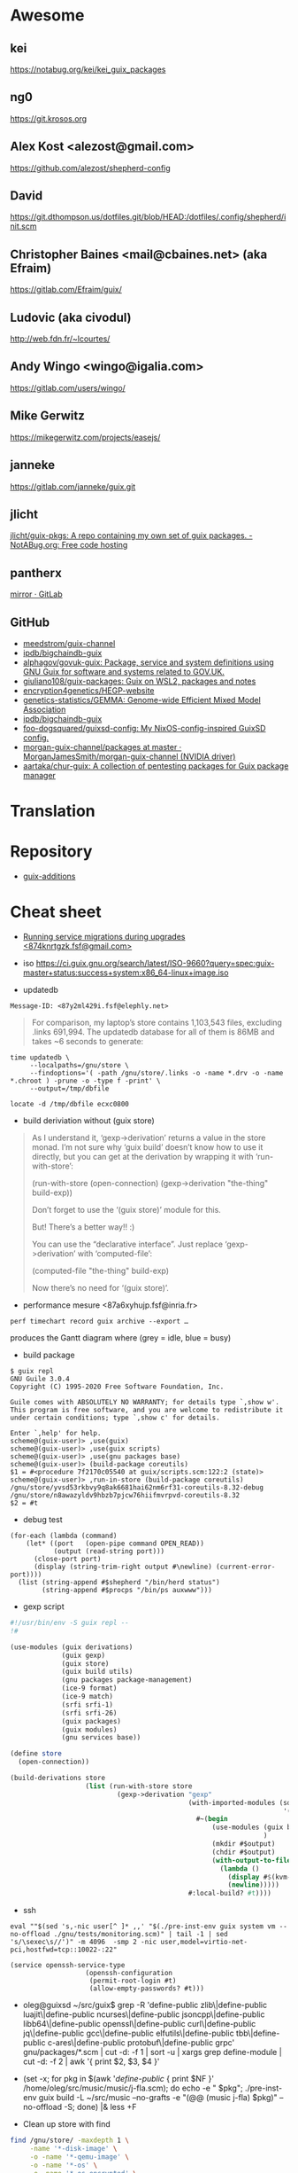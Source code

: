 * Awesome

** kei
https://notabug.org/kei/kei_guix_packages

** ng0
https://git.krosos.org

** Alex Kost <alezost@gmail.com>
https://github.com/alezost/shepherd-config

** David
https://git.dthompson.us/dotfiles.git/blob/HEAD:/dotfiles/.config/shepherd/init.scm

** Christopher Baines <mail@cbaines.net> (aka Efraim)
https://gitlab.com/Efraim/guix/

** Ludovic (aka civodul)
http://web.fdn.fr/~lcourtes/

** Andy Wingo <wingo@igalia.com>
https://gitlab.com/users/wingo/

** Mike Gerwitz
https://mikegerwitz.com/projects/easejs/

** janneke
https://gitlab.com/janneke/guix.git

** jlicht
[[https://notabug.org/jlicht/guix-pkgs][jlicht/guix-pkgs: A repo containing my own set of guix packages. - NotABug.org: Free code hosting]]

** pantherx
[[https://git.pantherx.org/mirror][mirror · GitLab]]

** GitHub
- [[https://github.com/meedstrom/guix-channel][meedstrom/guix-channel]]
- [[https://github.com/ipdb/bigchaindb-guix][ipdb/bigchaindb-guix]]
- [[https://github.com/alphagov/govuk-guix][alphagov/govuk-guix: Package, service and system definitions using GNU Guix for software and systems related to GOV.UK.]]
- [[https://github.com/giuliano108/guix-packages][giuliano108/guix-packages: Guix on WSL2, packages and notes]]
- [[https://github.com/encryption4genetics/HEGP-website][encryption4genetics/HEGP-website]]
- [[https://github.com/genetics-statistics/GEMMA][genetics-statistics/GEMMA: Genome-wide Efficient Mixed Model Association]]
- [[https://github.com/ipdb/bigchaindb-guix][ipdb/bigchaindb-guix]]
- [[https://github.com/foo-dogsquared/guixsd-config][foo-dogsquared/guixsd-config: My NixOS-config-inspired GuixSD config.]]
- [[https://github.com/MorganJamesSmith/morgan-guix-channel/tree/master/packages][morgan-guix-channel/packages at master · MorganJamesSmith/morgan-guix-channel (NVIDIA driver)]]
- [[https://github.com/aartaka/chur-guix][aartaka/chur-guix: A collection of pentesting packages for Guix package manager]]

* Translation

[0]: <https://translationproject.org/domain/guix.html>
[1]: <https://translationproject.org/domain/guix-manual.html>
[2]: <https://translationproject.org/domain/guix-packages.html>

* Repository

- [[https://github.com/UMCUGenetics/guix-additions][guix-additions]]

* Cheat sheet

  - [[https://lists.nongnu.org/archive/html/guix-devel/2020-02/msg00002.html][Running service migrations during upgrades <874knrtgzk.fsf@gmail.com>]]

  - iso https://ci.guix.gnu.org/search/latest/ISO-9660?query=spec:guix-master+status:success+system:x86_64-linux+image.iso

  - updatedb

: Message-ID: <87y2ml429i.fsf@elephly.net>
#+begin_quote
For comparison, my laptop’s store contains 1,103,543 files, excluding
.links 691,994.  The updatedb database for all of them is 86MB and takes
~6 seconds to generate:
#+end_quote    

#+begin_example
    time updatedb \
         --localpaths=/gnu/store \
         --findoptions='( -path /gnu/store/.links -o -name *.drv -o -name *.chroot ) -prune -o -type f -print' \
         --output=/tmp/dbfile

    locate -d /tmp/dbfile ecxc0800
#+end_example

  - build deriviation without (guix store)
#+begin_quote
As I understand it, ‘gexp->derivation’ returns a value in the store
monad.  I’m not sure why ‘guix build’ doesn’t know how to use it
directly, but you can get at the derivation by wrapping it with
‘run-with-store’:

    (run-with-store (open-connection)
      (gexp->derivation "the-thing" build-exp))

Don’t forget to use the ‘(guix store)’ module for this.

But!  There’s a better way!!  :)

You can use the “declarative interface”.  Just replace
‘gexp->derivation’ with ‘computed-file’:

    (computed-file "the-thing" build-exp)

Now there’s no need for ‘(guix store)’.
#+end_quote

  - performance mesure <87a6xyhujp.fsf@inria.fr>
: perf timechart record guix archive --export …
produces the Gantt diagram where (grey = idle, blue = busy)

  - build package
#+BEGIN_EXAMPLE
  $ guix repl
  GNU Guile 3.0.4
  Copyright (C) 1995-2020 Free Software Foundation, Inc.

  Guile comes with ABSOLUTELY NO WARRANTY; for details type `,show w'.
  This program is free software, and you are welcome to redistribute it
  under certain conditions; type `,show c' for details.

  Enter `,help' for help.
  scheme@(guix-user)> ,use(guix)
  scheme@(guix-user)> ,use(guix scripts)
  scheme@(guix-user)> ,use(gnu packages base)
  scheme@(guix-user)> (build-package coreutils)
  $1 = #<procedure 7f2170c05540 at guix/scripts.scm:122:2 (state)>
  scheme@(guix-user)> ,run-in-store (build-package coreutils)
  /gnu/store/yvsd53rkbvy9q8ak6681hai62nm6rf31-coreutils-8.32-debug
  /gnu/store/n8awazyldv9hbzb7pjcw76hiifmvrpvd-coreutils-8.32
  $2 = #t
#+END_EXAMPLE

  - debug test
#+begin_example
  (for-each (lambda (command)
      (let* ((port   (open-pipe command OPEN_READ))
             (output (read-string port)))
        (close-port port)
        (display (string-trim-right output #\newline) (current-error-port))))
    (list (string-append #$shepherd "/bin/herd status")
          (string-append #$procps "/bin/ps auxwww")))
#+end_example

  - gexp script
#+BEGIN_SRC scheme
  #!/usr/bin/env -S guix repl --
  !#

  (use-modules (guix derivations)
               (guix gexp)
               (guix store)
               (guix build utils)
               (gnu packages package-management)
               (ice-9 format)
               (ice-9 match)
               (srfi srfi-1)
               (srfi srfi-26)
               (guix packages)
               (guix modules)
               (gnu services base))

  (define store
    (open-connection))

  (build-derivations store
                     (list (run-with-store store
                             (gexp->derivation "gexp"
                                               (with-imported-modules (source-module-closure
                                                                       '((guix build store-copy)))
                                                 #~(begin
                                                     (use-modules (guix build store-copy)
                                                                  )
                                                     (mkdir #$output)
                                                     (chdir #$output)
                                                     (with-output-to-file "gexp-output"
                                                       (lambda ()
                                                         (display #$(kvm-udev-rule))
                                                         (newline)))))
                                               #:local-build? #t))))
#+END_SRC

  - ssh
  : eval ""$(sed 's,-nic user[^ ]* ,,' "$(./pre-inst-env guix system vm --no-offload ./gnu/tests/monitoring.scm)" | tail -1 | sed 's/\sexec\s//')" -m 4096  -smp 2 -nic user,model=virtio-net-pci,hostfwd=tcp::10022-:22"
#+begin_example
  (service openssh-service-type
                     (openssh-configuration
                      (permit-root-login #t)
                      (allow-empty-passwords? #t)))
#+end_example

  - oleg@guixsd ~/src/guix$ grep -R 'define-public zlib\|define-public luajit\|define-public ncurses\|define-public jsoncpp\|define-public libb64\|define-public openssl\|define-public curl\|define-public jq\|define-public gcc\|define-public elfutils\|define-public tbb\|define-public c-ares\|define-public protobuf\|define-public grpc' gnu/packages/*.scm | cut -d: -f 1 | sort -u | xargs grep define-module  | cut -d: -f 2 | awk '{ print $2, $3, $4 }'


  - (set -x; for pkg in $(awk '/define-public/ { print $NF }' /home/oleg/src/music/music/j-fla.scm); do echo -e "\n\n@ $pkg"; ./pre-inst-env guix build -L ~/src/music --no-grafts -e "(@@ (music j-fla) $pkg)" --no-offload -S; done) |& less +F

  - Clean up store with find
#+BEGIN_SRC bash
  find /gnu/store/ -maxdepth 1 \
       -name '*-disk-image' \
       -o -name '*-qemu-image' \
       -o -name '*-os' \
       -o -name '*-os-encrypted' \
       -o -name '*-installation' \
       -o -name "*.squashfs" \
       -o -name "*-test" \
       -o -name "*docker-pack.tar.gz" \
       -o -name "*docker-image.tar.gz" | xargs -P1 -n60 guix gc -D

#+END_SRC

  - Grub custom image
#+BEGIN_SRC scheme

  (operating-system
  …
  (bootloader (bootloader-configuration
               (bootloader grub-efi-bootloader)
               (target "/boot/efi")
               (theme (grub-theme
                       ;; This probably makes little sense in
  practice,
                       ;; unless your image suits the default
  colours:
                       (inherit %default-theme)
                       (images (list (grub-image
                                      (aspect-ratio 4/3)
                                      (file (local-file
  "/home/…")))))))
               (timeout (seconds 1)))
  …)
#+END_SRC

  - alsa
#+begin_example
  > ALSA lib conf.c:3683:(snd_config_hooks_call) Cannot open shared
  > library libasound_module_conf_pulse.so
  > (/gnu/store/nyylgcnzmbw8wrn4sna2crl0g7zxxh33-alsa-lib-1.2.2/lib/alsa-lib/libasound_module_conf_pulse.so:
  > libasound_module_conf_pulse.so: cannot open shared object file: No
  > such file or directory)
  > ------
  >
  > But, this file exists in the "pulseaudio" output of alsa-plugins, not
  > alsa-lib:
  >
  > /gnu/store/pwsz9hf66na0s9x3ay9qk02vk8l4v8vi-alsa-plugins-1.2.2-pulseaudio/lib/alsa-lib/libasound_module_conf_pulse.so

  Could it be that the problem is in Audacity and not in alsa-lib?

  I can do this with mpg123:

  $ cat ~/.asoundrc
  pcm.!default {
      type pulse
  }
  $ mpg123 -o alsa …

  and the sound goes through PulseAudio.
#+end_example

  - Slim auto login
#+BEGIN_SRC scheme
  (services
   (cons* (service gnome-desktop-service-type)
          (service openssh-service-type)
          (set-xorg-configuration
           (xorg-configuration
            (keyboard-layout keyboard-layout))
           slim-service-type)
          (service slim-service-type (slim-configuration
                                      (auto-login? #t)
                                      (default-user "username")))
          (remove (lambda (service)
                    (eq? (service-kind service) gdm-service-type))
                  %desktop-services)))
#+END_SRC

  - guix system vm config.scm --nic=user,model=virtio-net-pci,hostfwd=tcp::10022-:22,hostfwd=tcp::8888-:80

  - flag for configure --enable-reproducible-build

  - The release process is documented at:

  https://git.savannah.gnu.org/cgit/guix/maintenance.git/tree/doc/release.org

As for nightly builds: CI currently builds things like:

  https://ci.guix.gnu.org/search?query=guix-binary  ;binary tarball
  https://ci.guix.gnu.org/search?query=disk-image   ;ISO9660 image

  - Guix prepare for a release

Now we can do:
  #+begin_example
ludo@ribbon ~/src/guix$ ./pre-inst-env guix weather -m etc/release-manifest.scm
#+end_example

There are build failures to look at (e.g., vim on armhf-linux).  You can
run ‘guix weather’ with ‘--display-missing’ to view the list of failing
items, and then you can try building them with, say:
#+begin_example
guix build $(guix gc --derivers /gnu/store/…-thing-that-fails)
#+end_example

  - System tests
Commit 5ec4156bbcaec8337f78411204d59e59e706103b adds a manifest for
system tests.  Now “make check-system” simply does:
: ./pre-inst-env guix build -m etc/system-tests.scm

  - docker pack
    #+BEGIN_SRC bash
      guix pack --manifest=your-manifest.scm \
                         -f docker \
                         -S /etc/profile=etc/profile \
                         -S /bin=bin
    #+END_SRC

  - [[http://bayfront.guix.gnu.org/output/b9xkl8vbxbyblzkwp7xzwwmharswkbgy-guile-2.2.6-1][bayfront.guix.gnu.org/output/b9xkl8vbxbyblzkwp7xzwwmharswkbgy-guile-2.2.6-1]]

  - http://ci.guix.info/
    - icecat spec:guix-master system:x86_64-linux

  - http://data.guix.gnu.org/

  - https://hpc.guix.info/browse

  - eval `guix package --search-paths=prefix`

  - https://patchwork.cbaines.net/

  - http://prototype-guix-weekly-news.cbaines.net/en_US/2019/44.html

  - But that's not too big an issue for Emacs when using Emacs-Guix,
    as one can do `guix-set-emacs-environment' and choose a profile to
    re-read and set (in Emacs itself) its environment variables.
    Re-running 'guix-emacs-autoload-packages' would then refresh the
    autoloads corectly, given that EMACSLOADPATH would have been
    refreshed with an updated profile.

  - Guix
    #+BEGIN_SRC scheme
      (lookup-inferior-packages (inferior-for-channels (cons (channel
                                                              (name 'guix-majordomo)
                                                              (url "file:///home/oleg/src/guix-majordomo"))
                                                             %default-channels))
                                "majordomo-ca")
    #+END_SRC

  - https://share.riseup.net

  - guix environment --ad-hoc imagemagick -- convert your-photo.jpg -quality 20% new-compressed-photo.jpg

  - env -i /bin/bash --login --noprofile --norc
    . ~/opt/my-tools-profile/etc/profile

  - guix graph -e '(load "/path/to/file.scm")'
    - https://lists.gnu.org/archive/html/guix-devel/2018-07/msg00212.html

  - Guix version
    #+BEGIN_EXAMPLE
      > +(define-public emacs-extempore-mode
      > +  (let ((version "20190917")            ; no proper tag, use date
      > of commit

      We can't do this, since upstream could decide to release 0.1 tomorrow
      and Guix would never consider it an upgrade: the number 20190917 is
      larger than almost anything.

      Hence we must use ‘0.0.0’ in such situations.
    #+END_EXAMPLE

  - Manifest
    #+BEGIN_SRC scheme
      (use-modules (guix channels)
                   (guix inferior)
                   (srfi srfi-1))

      (define channels
        (list (channel
               (name 'guix)
               (url "https://git.savannah.gnu.org/git/guix.git")
               (commit "dec845606d2d184da31065fa26cd951b84b3ce2d"))))

      (define inferior
        (inferior-for-channels channels))

      (packages->manifest (first (lookup-inferior-packages inferior "hello")))
    #+END_SRC

  - Create a NAR file without involving the Guix store
    : guix environment --ad-hoc nix -- nix-store --dump $PWD | sha256sum

  - guix daemon backtrace width
    #+BEGIN_EXAMPLE
      The daemon is run as 'root' on a Guix system, so you need to set this
      environment variable for the 'root' user session.  As an example, I set
      this in my /root/.bash_profile file:

      export COLUMNS=160              # wider Guile backtraces
    #+END_EXAMPLE

  - https://framagit.org/tyreunom/guix-home-manager

  - sudo strace -p 44043 -e openat,fcntl

  - Fix chromium audio capture
    #+BEGIN_SRC sh
      sed -i 's/"audio_capture_enabled":false/"audio_capture_enabled":true/' \
              ~/.config/chromium/Default/Preferences 
    #+END_SRC

  - extend environment variables
    
    To add environment variables to /etc/environment, you would
    “extend” ‘session-environment-service-type’, like so:
    #+BEGIN_SRC scheme
      (simple-service 'cogl-variable session-environment-service-type
                      '(("COGL_ATLAS_DEFAULT_BLIT_MODE" . "framebuffer")))

    #+END_SRC

  - build manual only for specific language
    #+BEGIN_EXAMPLE
      make doc/guix.pt_BR.info
      # or
      make doc/guix.pt_BR.html
    #+END_EXAMPLE

  - Verify store contents
    : guix gc --verify=contents 2>&1 |tee ~/verify.log

  - <bavier`> EuAndreh[m]: you can use makeinfo to produce a docbook
    output, then feed that to dbtoepub, apparently
https://kanru.info/blog/archives/2010/11/18/convert-texinfo-to-mobi/

  - please grab substitutes from https://qualif.ci.guix.gnu.org
    it provides lzipped substitutes in addition to gzipped substitutes

  - https://archive.org/details/guix-videos/

  - skeleton create directory [2019-05-27 Mon 22:22] [[gnus:INBOX#87pno5m22l.fsf@gnu.org][Email from Ludovic Courtès: Re: skeleton files in sub-directories]] by [[mailto:ludo@gnu.org][Ludovic Courtès]]
   #+BEGIN_SRC scheme
     (define dot-config
       (compute-file "dot-config-skeleton"
                     #~(begin
                         (mkdir #$output)
                         (mkdir (string-append #$output "/guix"))
                         …)))

     and then add it in the list of skeletons like so:

     `(…
       (".config" ,dot-config))
   #+END_SRC

  - This will generate and manage "grub.cfg" without installing grub bootloader on your disk.
    Origin: <6aa8150643946007e24e2026467e2ef2@disroot.org>
    #+BEGIN_SRC scheme
      (bootloader
       (bootloader-configuration
        (bootloader
         (bootloader
          (inherit grub-bootloader)
          (installer #~(const #t))))))
    #+END_SRC

  - narinfo
    #+BEGIN_EXAMPLE
      $ wget -q -O - https://ci.guix.info/nrkm1683p1cqnkcmhlmhiig9q9qd7xqh.narinfo | head -3
      StorePath: /gnu/store/nrkm1683p1cqnkcmhlmhiig9q9qd7xqh-sed-4.5
      URL: nar/gzip/nrkm1683p1cqnkcmhlmhiig9q9qd7xqh-sed-4.5
      Compression: gzip
    #+END_EXAMPLE

  - '((0 . succeeded) (1 . failed-build) (2 . failed-dependency) (3 . failed-other) (6 . failed-output) (4 . cancelled))

  - refcard
    : <civodul> you can do: cd doc/refcard; evince $(guix build -f build.scm)/*.pdf

  - The lesson is: when inheriting from a package, do it in the module
    where it’s defined.

  - guix deterministic
    [21:11] <dongcarl> civodul: If I understand you correctly... `guix
    build bitcoin-core --check --no-grafts --keep-failed` would let me
    know the determinism of bitcoin-core relative to a specific state
    of dependencies, as in, it ignores the non-determinism of
    bitcoin-core's dependencies by pinning them to a specific
    hash/build, and builds bitcoin-core on top of those fixed
    dependencies several times to check that bitcoin-core itself is
    detemrinisti


  - Fetch patches
    #+BEGIN_SRC diff
      diff --git a/gnu/packages/inkscape.scm b/gnu/packages/inkscape.scm
      index 1673cc602e..7b17ebae40 100644
      --- a/gnu/packages/inkscape.scm
      +++ b/gnu/packages/inkscape.scm
      @@ -46,7 +46,7 @@
       (define-public inkscape
         (package
           (name "inkscape")
      -    (version "0.92.3")
      +    (version "0.92.4")
           (source (origin
                     (method url-fetch)
                     (uri (string-append "https://media.inkscape.org/dl/"
      @@ -54,24 +54,7 @@
                                         "inkscape-" version ".tar.bz2"))
                     (sha256
                      (base32
      -                "1chng2yw8dsjxc9gf92aqv7plj11cav8ax321wmakmv5bb09cch6"))
      -              (patches
      -               (list (origin
      -                       (method url-fetch)
      -                       (uri (string-append "https://gitlab.com/inkscape/inkscape/commit/"
      -                                           "a600c6438fef2f4c06f9a4a7d933d99fb054a973.diff"))
      -                       (file-name "inkscape-poppler-compat.patch")
      -                       (sha256
      -                        (base32
      -                         "19dam5vsy571xszgjddl5g0958dmcsv0wvgxidp4bhj2lban222i")))
      -                     (origin
      -                       (method url-fetch)
      -                       (uri (string-append "https://gitlab.com/inkscape/inkscape/commit/"
      -                                           "fa1c469aa8c005e07bb8676d72af9f7c16fae3e0.diff"))
      -                       (file-name "inkscape-poppler-compat2.patch")
      -                       (sha256
      -                        (base32
      -                         "14k9yrfjz4nx3bz9dk91q74mc0i7rvl2qzkwhcy1br71yqjvngn5")))))))
      +                "0pjinhjibfsz1aywdpgpj3k23xrsszpj4a1ya5562dkv2yl2vv2p"))))
           (build-system cmake-build-system)
           (inputs
            `(("aspell" ,aspell)
    #+END_SRC

  - Systemd =guix-daemon= service
    : systemctl edit --full guix-daemon.service

  - Herd udev
    #+BEGIN_SRC sh
      sudo cat /proc/$(sudo herd status udev|grep Running|sed -es'/.*is \([0-9]\+\)\./\1/g')/environ
    #+END_SRC

  - Select
    #+BEGIN_SRC sh
      ./pre-inst-env guix describe --profile=$HOME/.config/guix/current --format=json | jq --raw-output 'map(select(.name == "guix"))'[0].commit
      ./pre-inst-env guix describe --profile=$HOME/.config/guix/current --format=recutils | recsel -e 'name = "guix"' -P commit
    #+END_SRC

  - Reset password from LiveUSB
    1. Boot live disk from usb
    2. open terminal and run:
            > passwd $(whoami)
    2.1 enter the root passwd you want. Then run:
            > sudo grep $(whoami) /etc/shadow
    2.2 You'll get the password as the second field (separated by : the first
            field is the username) e.g.:
            test:$6$jugtjlt6Og/erxFa$FVQR3CNnv9g1aF6nIkGFtdFSeA.uerF4UfM/0/hSMQcz0vDhiV6R4xoX4vQaAHET34expirYLu6OvTbA8/5iM.:17866::::::
    2.2 The password, or the password hash is (the password entered here is
            actually "test password"):
            $6$jugtjlt6Og/erxFa$FVQR3CNnv9g1aF6nIkGFtdFSeA.uerF4UfM/0/hSMQcz0vDhiV6R4xoX4vQaAHET34expirYLu6OvTbA8/5iM.
    3 Mount your guixsd root partition.
    3.1 Open the guixsd-root/etc/shadow in a text editor and change field 2 of
            the line starting with root so it has the password hash you created
            in step 2. In my case I would make it look like:
            root:$6$jugtjlt6Og/erxFa$FVQR3CNnv9g1aF6nIkGFtdFSeA.uerF4UfM/0/hSMQcz0vDhiV6R4xoX4vQaAHET34expirYLu6OvTbA8/5iM.:14403::::::
    3.2 Save the guixsd-root/etc/shadow file and reboot. You have now set a new
            password for your root account.

    For documentation see
    man passwd
    man 5 shadow

  - Reset file timestamps to epoch
    : sudo touch -t 197001010000.01 FILE

  - https://exploring-data.com/info/npm-packages-dependencies/

  - Manifest to manifest
  #+BEGIN_SRC scheme
    (use-modules (guix profiles)
                 (ice-9 match)
                 (ice-9 pretty-print))    

    (match (command-line)
      ((_ where)
       (pretty-print
        `(specifications->manifest
          ',(map manifest-entry-name (manifest-entries (profile-manifest where))))))
      (_ (error "Please provide the path to a Guix profile.")))
  #+END_SRC

  - Import via SSH
    : guix archive --export --recursive /gnu/store/…-PACKAGE-VERSION | ssh REMOTE_MACHINE guix archive --import

  - Guix archive package source
    Message-ID: <87h8isieke.fsf@gnu.org>
    : guix archive --export -r hello $(guix build -S hello) > hello.nar
    : guix build --sources=transitive hello

  - Environment
    Message-ID: <875zzczvn4.fsf@gmail.com>

    #+BEGIN_EXAMPLE
      I have experimented with various schemes for managing projects in
      guix. I have tried 'guix environment', 'guix package', and 'guix system
      vm'. FWIW, I have ended up "running" projects with an script that
      includes ...

      GCP_ROOT=$gcp_root guix package \
              --profile=$gcp_root/.guix-profile \
              -m $gcp_root/.manifest.scm

      eval $(guix package -p /var/guix/profiles/system/profile \
              -p $gcp_root/.guix-profile --search-paths=exact)

      ... where $gcp_root is the project directory.  This effectively replaces
      the "default user profile" with a "custom project profile"
      ($gcp_root/.guix-profile). I put the emacs project config in
      $gcp_root/.emacs and run emacs with a script that includes ...

      $GCP_ROOT/.guix-profile/bin/emacs \
          --no-site-file \
          --eval='(let ((guix-env (concat (getenv "GCP_ROOT") "/.guix-profile"))) (when (and guix-env (require (quote guix-emacs) nil t)) (guix-emacs-autoload-packages guix-env)))' \
          --no-init-file \
          --eval='(setq user-emacs-directory (concat (getenv "GCP_ROOT") "/.emacs.d/"))' \
          --eval='(load (concat (getenv "GCP_ROOT") "/.emacs"))' \
          --debug-init \
          "$@"

      The net effect: a custom emacs config running in a custom profile for
      each project. I use Makefiles to maintain $gcp_root/.manifest.scm,
      $gcp_root/.emacs, etc. and GNU screen to run/juggle these projects.
    #+END_EXAMPLE

  - [[http://bayfront.guixsd.org/.well-known/logs/][Guix IRC channel logs]]

  - [[https://issues.guix.info/issue/22629#240][pull the latest commit that was fully built on berlin.guixsd.org]]

    See https://berlin.guixsd.org/jobset/guix-modular-master
    
    #+BEGIN_SRC scheme
      (use-modules (guix http-client)
                   (json)
                   (srfi srfi-1)
                   (ice-9 match))

      (define (latest-evaluations jobset)
        "Return the latest evaluations of JOBSET."
        (filter (lambda (json)
                  (string=? (hash-ref json "specification") jobset))
                (json->scm
                 (http-fetch
                  "https://berlin.guixsd.org/api/evaluations?nr=30"))))

      (define (evaluation-complete? number)
        "Return true if evaluation NUMBER completed and all its builds were
      successful."
        (let ((builds (json->scm
                       (http-fetch
                        (string-append
                         "https://berlin.guixsd.org/api/latestbuilds?nr=30&evaluation="
                         (number->string number))))))
          (every (lambda (build)
                   ;; Zero means build success.
                   (= (hash-ref build "buildstatus") 0))
                 builds)))

      (define (latest-commit-successfully-built)
        "Return the latest commit for which substitutes are (potentially)
      available."
        (let* ((evaluations (latest-evaluations "guix-modular-master"))
               (candidates  (filter-map (lambda (json)
                                          (match (hash-ref json "checkouts")
                                            ((checkout)
                                             (cons (hash-ref json "id")
                                                   (hash-ref checkout "commit")))
                                            (_ #f)))
                                        evaluations)))
          (any (match-lambda
                  ((evaluation . commit)
                   (and (evaluation-complete? evaluation)
                        commit)))
                candidates)))

      ;; Pull the latest commit fully built on berlin.guixsd.org.
      ;; WARNING: This could downgrade your system!
      (list (channel
             (name 'guix)
             (url "https://git.savannah.gnu.org/git/guix.git")
             (commit (pk 'commit (latest-commit-successfully-built)))))
    #+END_SRC

  - input.tld channel
    #+BEGIN_SRC scheme
      (use-modules (ice-9 popen)
                   (ice-9 rdelim)
                   (ice-9 match)
                   (guix channels))

      (map (match-lambda
             ((name . url)
              (let* ((port (open-pipe* OPEN_READ "ssh" "input.tld" "--" "git"
                                       "-C" (string-append "/srv/git/"
                                                           (symbol->string name))
                                       "rev-parse" "HEAD"))
                     (output (read-string port)))
                (close-port port)
                (channel (name name)
                         (url url)
                         (commit (string-trim-right output #\newline))))))
           '((guix . "https://git.savannah.gnu.org/git/guix.git")
             (guix-chromium . "https://gitlab.com/mbakke/guix-chromium.git")
             (guix-wigust . "https://cgit.duckdns.org/git/guix-wigust")))

    #+END_SRC

    #+NAME: 2019-02-12
    #+BEGIN_SRC sh
      (use-modules (guix http-client)
                   (json)
                   (srfi srfi-1)
                   (ice-9 match))

      (define (latest-evaluations jobset)
        "Return the latest evaluations of JOBSET."
        (filter (lambda (json)
                  (string=? (hash-ref json "specification") jobset))
                (json->scm
                 (http-fetch
                  "https://berlin.guixsd.org/api/evaluations?nr=30"))))

      (define (evaluation-complete? number)
        "Return true if evaluation NUMBER completed and all its builds were
      successful."
        (let ((builds (json->scm
                       (http-fetch
                        (string-append
                         "https://berlin.guixsd.org/api/latestbuilds?nr=30&evaluation="
                         (number->string number))))))
          (every (lambda (build)
                   ;; Zero means build success.
                   (= (hash-ref build "buildstatus") 0))
                 builds)))

      (define (latest-commit-successfully-built)
        "Return the latest commit for which substitutes are (potentially)
      available."
        (let* ((evaluations (latest-evaluations "guix-modular-master"))
               (candidates  (filter-map (lambda (json)
                                          (match (hash-ref json "checkouts")
                                            ((checkout)
                                             (cons (hash-ref json "id")
                                                   (hash-ref checkout "commit")))
                                            (_ #f)))
                                        evaluations)))
          (any (match-lambda
                  ((evaluation . commit)
                   (and (evaluation-complete? evaluation)
                        commit)))
                candidates)))

      ;; Pull the latest commit fully built on berlin.guixsd.org.
      ;; WARNING: This could downgrade your system!
      (list (channel
             (name 'guix)
             (url "https://git.savannah.gnu.org/git/guix.git")
             (commit (pk 'commit (latest-commit-successfully-built)))))

    #+END_SRC

  - Guix Graph system
    #+BEGIN_SRC sh
      guix graph -e '(begin (%current-system "i686-linux") (@@ ...))'
    #+END_SRC

  - Guix reverse graph
    #+BEGIN_SRC sh
      guix graph --type=reverse-package webkitgtk | dot -Tsvg > ~/out.svg
    #+END_SRC

  - Guix reverse dependencies
    #+BEGIN_SRC sh
      guix refresh --list-dependent webkitgtk
    #+END_SRC

  - Search for a package in graph
    #+BEGIN_SRC sh
      for i in $(guix package -I | awk '{print $1}') ; do guix graph $i | grep -q qtwebkit && echo $i ; done
    #+END_SRC

  - Setuid Nix package on GuixSD
    #+BEGIN_SRC scheme
      (let ((nix-profile "/home/natsu/.nix-profile"))
        (map (lambda (file)
               (string-append (string-drop-right (readlink (string-append nix-profile "/bin/singularity"))
                                                 (string-length "/bin/singularity"))
                              "/libexec/singularity/bin/"
                              file))
             '("action-suid" "mount-suid" "start-suid")))

    #+END_SRC

  - Rewrite package graph in manifest
    #+BEGIN_SRC scheme
      (use-modules (gnu packages cran)       ; provides r-factoextra and r-nbclust
                   (my packages variants)    ; provides “r-minimal-3.4.2”
                   (guix packages)           ; for "package", "package-arguments"...
                   (guix build-system))      ; for "build-system-name"

      ;; This is a recursive package transformer.  When given a package
      ;; "pkg" it checks if it is an R package by looking at its build
      ;; system; if that is the case, it will return a package variant that
      ;; is built with "r-minimal-3.4.2".  It does this recursively, so all
      ;; dependencies are also modified.
      (define use-old-r
        (package-mapping
         (lambda (pkg)
           (if (eq? (build-system-name (package-build-system pkg)) 'r)
               ;; It’s an R package!  Return a new package that inherits from
               ;; the original, but build it with R 3.4.2 by adding a build
               ;; system argument.
               (package
                 (inherit pkg)
                 (arguments
                  (append `(#:r ,r-minimal-3.4.2)
                          (package-arguments pkg))))
               ;; Not an R package.  Don’t change it.
               pkg))))

      ;; Apply the transformer to the list of R packages.
      (define r-packages-with-old-r
        (map use-old-r (list r-factoextra r-nbclust)))

      ;; Build a manifest from the list of modified packages and the old R
      ;; variant itself.
      (packages->manifest
       (cons r-minimal-3.4.2 r-packages-with-old-r))
    #+END_SRC

  - [[http://issues.guix.info/][Guix issue tracker]]

  - Guix Wine
    #+BEGIN_SRC sh
      ./pre-inst-env\
          guix environment -C --expose=/gnu/store/ --ad-hoc wine\
          -- wine $(./pre-inst-env guix build hello --target=i686-w64-mingw32)\
          /bin/hello.exe
    #+END_SRC

  - Disable quit in Guile REPL
    : (catch 'quit (lambda () …) (const #f))

  - io
    #+BEGIN_SRC scheme
      (call-with-output-file nethack-script
        (lambda (port)
          (format port "#!~a/bin/sh
      first line
      second line
      …\n"
                  (assoc-ref inputs "bash"))))

    #+END_SRC

  - Hydra JSON interface
    : curl -i -H 'Accept: application/json' https://hydra.gnu.org/

  - Shepherd strace
    #+BEGIN_SRC scheme
      #$(file-append strace "/bin/strace")
      "-f" "-o" "/tmp/ddclient.strace" "-s" "1024"
    #+END_SRC

  - Remove mingetty and use agetty
    #+BEGIN_SRC scheme
      (services (cons (agetty-service (agetty-configuration (tty "ttyS0")))
                      (remove (lambda (service)
                                (or (eq? (service-kind service)
                                         mingetty-service-type)
                                    (eq? (service-kind service)
                                         console-font-service-type)))
                              (operating-system-user-services os))))
    #+END_SRC

  - Use origin inside inputs
    #+BEGIN_SRC scheme
      ("pci.ids"
       ,(origin
          (method url-fetch)
          (uri "https://github.com/pciutils/pciids/raw/ad02084f0bc143e3c15e31a6152a3dfb1d7a3156/pci.ids")
          (sha256
           (base32
            "0kfhpj5rnh24hz2714qhfmxk281vwc2w50sm73ggw5d15af7zfsw"))))
    #+END_SRC

  - Debug LD
    : env GUIX_LD_WRAPPER_DEBUG=yes make

  - https://git.lassieur.org/cgit/

  - GDB
    : sudo gdb --args guix-daemon --build-users-group=guixbuild

  - Upgrade
    : env GUILE_LOAD_PATH=$HOME/dotfiles:$GUILE_LOAD_PATH GUIX_PACKAGE_PATH= ./pre-inst-env guix environment --no-grafts -m $HOME/dotfiles/fiore/manifests/guix-collection-manifest.scm
    : env GUILE_LOAD_PATH=$HOME/dotfiles:$HOME/src/guix-local:$HOME/src/guix-wigust:$GUILE_LOAD_PATH GUIX_PACKAGE_PATH= ./pre-inst-env guix environment --no-grafts -m ~/dotfiles/fiore/manifests/manifest.scm
    : env GUILE_LOAD_PATH=$HOME/src/guix-wigust:$HOME/src/guix-packages:$GUILE_LOAD_PATH ./pre-inst-env guix system build /home/natsu/dotfiles/fiore/clover.scm

  - Substitutable
    #+BEGIN_SRC sh
      for item in $(guix gc -R $(readlink -f ~/.config/guix/current) | grep guix); do
          echo $item;
          curl -I https://berlin.guixsd.org/nar/gzip/$(echo $item | cut -d '/' -f 4);
      done
    #+END_SRC

  - Patches
    #+BEGIN_SRC scheme
      (patches
       (list (origin
               (method url-fetch)
               (uri "https://cgit.freedesktop.org/xorg/driver/\
      xf86-video-voodoo/patch/?id=9172ae566a0e85313fc80ab62b4455393eefe593")
               (sha256
                (base32
                 "0rndmxf5b8j3hjnhrwrnzsq5024fli134fj1mprhkcrvax2zq8db"))
               (file-name "xf86-video-voodoo-pcitag.patch"))))
    #+END_SRC

  - Remove system generations
    : (delete-generations* "/var/guix/profiles/system" '(134 135))

  - Switch system generation
    : (switch-to-generation* "/var/guix/profiles/system" 133)

  - Grep
    : guix package -A ^perl- | wc -l 523
    : guix package -A ^perl- | xargs guix refresh -l

  - Manually failing package build
    : (add-after 'compress-documentation 'stop (lambda _ #f))

  - Graph a file
    : guix graph -e '(load "FILE")' | dot -Tps > OUTPUT_FILE.ps

  - Create a profile and export that recursively
    #+BEGIN_SRC shell
      guix archive\
           --export\
           --recursive $(readlink -f /project/.guix-profile)\
          | gzip --stdout - > my-profile.nar.gz
    #+END_SRC

  - Multi monitor
    : xrandr --output DP-2-2 --auto

  - Build all packages from sources.
    See [[https://lists.gnu.org/archive/html/help-guix/2018-01/msg00080.html]].
    #+BEGIN_SRC shell
      guix build --no-substitutes --no-grafts --keep-going\
           $(guix package -A | cut -f1,2 --output-delimiter=@)\
           --sources=transitive
    #+END_SRC

  - Github mutated archives.  See [[https://notabug.org/apteryx/fiasco]].

  - Force fsck after reboot
    : touch /forcefsck

  - Show dynamic libraries
    : GUIX_LD_WRAPPER_DEBUG=yes

  - See the most recent build logs for a given package
    : ls -ltr /var/log/guix/drvs/*/*-icecat* | tail

  - Get all packges from a file
    : guix package -A | grep 'compression\.scm' | cut -f1

  - Get substitutable kernels
    #+BEGIN_SRC shell
      guix build -n $(guix package -A 'linux-libre$'\
                          | awk '{print $1"@"$2}'\
                          | tr '\n' ' ')
    #+END_SRC

  - Get logs
    : wget -O log https://hydra.gnu.org/log/$(tail -n 1 <(env GUIX_PACKAGE_PATH= guix build --no-grafts hello) | cut -d '/' -f 4)

  - Add file via union
    #+BEGIN_SRC scheme
      (arguments
       '(#:modules
         ((guix build union))
         #:builder
         (begin
           (use-modules (ice-9 match)
                        (guix build union))
           (match %build-inputs
             (((names . directories) ...)
              (union-build (assoc-ref %outputs "out")
                           directories))))))
    #+END_SRC

  - Upgrade guix-daemon

    [13:54:40] <snape> castilma: I'm not 100% sure but my
    understanding is that with GuixSD, doing 'sudo -E guix system
    reconfigure config.scm' will use your current guix package for the
    daemon, thus it'll be updated and you won't need to do 'guix pull'
    as root.

  - Static networking service
    #+BEGIN_SRC scheme
      (define (iproute2-shepherd-service config)
        (list (shepherd-service
               (documentation "Run the iproute2 network service")
               (provision '(networking))
               (requirement '())
               (start #~(lambda _
                          (let ((ip (string-append #$iproute "/sbin/ip")))
                            (system* ip "a" "add" "89.234.186.109/32" "dev"
                                     "ens18")
                            (system* ip "l" "set" "ens18" "up")
                            (system* ip "-6" "a" "add"
                                     "2a00:5884:8208::1/48" "dev" "ens18")
                            (system* ip "r" "add" "89.234.186.1" "dev"
                                     "ens18")
                            (system* ip "r" "add" "default" "via"
                                     "89.234.186.1" "dev" "ens18")
                            (system* ip "-6" "r" "add" "default" "via"
                                     "fe80::204:92:100:1" "dev" "ens18"))))
               (stop #~(lambda _
                         (display "Cannot stop iproute2 service.\n"))))))
    #+END_SRC

  - Message-ID: <87blycvrz1.fsf@elephly.net>
    : guix package -p ~/.config/guix/current --delete-generations
    : guix gc --delete-generations

  - ABI Incompatible
    Message-ID: <878st8g7w0.fsf@gnu.org>
    Things to have to be compiled at one point though.  We could let
    Guile auto-compile code, but unfortunately that comes with its own
    warts: the equivalent of “make clean-go”, for instance when an ABI
    incompatibility pops up, is “rm -rf ~/.cache/guile/ccache”, and
    that too is something a developer has too learn, and one could
    argue that it’s less familiar than “make” or “make clean.”

  - Message-ID: <87v9wk275q.fsf@jlicht.xyz>
    https://notabug.org/jlicht/guile-semver

  - https://framagit.org/tyreunom/guix-home-manager
    https://lists.gnu.org/archive/html/guix-devel/2019-02/msg00128.html

  - hash
    Message-ID: <878ssmt4zw.fsf@gnu.org>
    #+BEGIN_EXAMPLE
      $ wget -qO - http://berlin.guix.gnu.org/32hy1jqkam201l7c4wg3bhxz4x5l5jy0.narinfo | grep Hash
      NarHash: sha256:0vbkb5mcwzbz4lm1c1319pail61785sd3lj6526vl5hdnp1rxyad
      $ wget -qO - http://berlin.guix.gnu.org/nar/lzip/32hy1jqkam201l7c4wg3bhxz4x5l5jy0-nss-certs-3.44.1 | lzip -d | guix hash -
      0vbkb5mcwzbz4lm1c1319pail61785sd3lj6526vl5hdnp1rxyad
      $ wget -qO - http://berlin.guix.gnu.org/nar/gzip/32hy1jqkam201l7c4wg3bhxz4x5l5jy0-nss-certs-3.44.1 | gunzip | guix hash -
      0vbkb5mcwzbz4lm1c1319pail61785sd3lj6526vl5hdnp1rxyad
      $ wget -qO - http://ci.guix.gnu.org/nar/lzip/32hy1jqkam201l7c4wg3bhxz4x5l5jy0-nss-certs-3.44.1 | lzip -d | guix hash -
      0vbkb5mcwzbz4lm1c1319pail61785sd3lj6526vl5hdnp1rxyad
      $ wget -qO - http://ci.guix.gnu.org/nar/gzip/32hy1jqkam201l7c4wg3bhxz4x5l5jy0-nss-certs-3.44.1 | gunzip | guix hash -
      0vbkb5mcwzbz4lm1c1319pail61785sd3lj6526vl5hdnp1rxyad
    #+END_EXAMPLE

** mumi

   Message-ID: <875zntc8ux.fsf@elephly.net>
   #+BEGIN_EXAMPLE
         (use-modules (mumimu))
         (mu:initialize (%config 'mail-dir))
         (for-each
          (lambda (msg)
            (pk (mu:subject msg)))
          (mu:message-list "bugid:31023"))
   #+END_EXAMPLE
    
* Guix packaging

  - [[shell:guix%20lint%20$PACKAGE][shell:guix lint $PACKAGE]]
  - [[shell:guix%20size%20$PACKAGE][shell:guix size $PACKAGE]]
  - [[shell:guix%20build%20--rounds%3D2%20$PACKAGE][shell:guix build --rounds=2 $PACKAGE]]
  - [[shell:git%20format-patch][shell:git format-patch]]
  - [[mailto:guix-patches@gnu.org]]
  - [[elisp:(writegood-grade-level)]]
  - [[elisp:(writegood-reading-ease)]]


** 

Thank you for this patch series!

Currently, it doesn't apply to the Guix git master branch. Can you
rebase the patches on the master branch and send them again?

Thanks!

** patch example

   #+BEGIN_SRC scheme
     (patches (append (origin-patches (package-source perl))
                      (search-patches "perl-archive-tar-CVE-2018-12015.patch")))
   #+END_SRC

* How to use sneek on Gnunet IRC channels

  #+BEGIN_EXAMPLE
    <alice> Hi Guix
    <sneek> alice, you have N message.
    <sneek> alice, bob says: MESSAGE
    <alice> sneek: later tell bob MESSAGE:
    <sneek> Will do.
  #+END_EXAMPLE

* [[gnus:INBOX#87tw1zl0wy.fsf@bernoul.li][How to fix Org-mode tabs]]

  #+BEGIN_SRC emacs-lisp :tangle yes
    (when (= source-tab-width 0)
      (setq indent-tabs-mode nil))
  #+END_SRC

* [[gnus:INBOX#CALjrZwb16Cn1ygFYUhKDWdid1dYQabB6yB0p_eFu8YYf_00pOQ@mail.gmail.com][How to use Guix profiles]]

  #+BEGIN_SRC shell
    # 1) Install conda into a profile:
    guix package --install=conda --profile=$HOME/guix_profiles/conda

    # 2) Activate the profile:
    source $HOME/guix_profiles/conda/etc/profile

    # 3) Create an environment with conda and install biopython
    conda create --name test-env biopython

    # 4) Try to activate the environment (here's where it fails)
    source activate test-env
  #+END_SRC

* How to mark patch in Emacs

  Mark the entire patch in Emacs, then invoke "M-|", and type

  #+BEGIN_SRC shell
    patch -d /the/root/directory/of/the/project -pN
  #+END_SRC

  where N should be chosen by counting the slashes that you will want
  patch to remove before looking for files relative to that root
  directory.  For patches produced by "git diff" etc., N is typically 1.

* Thinkpad Linux Kernel config

  #+BEGIN_SRC scheme
    (kernel-arguments (list "modprobe.blacklist=pcspkr" "quiet" "rhgb"
                            "thinkpad_acpi.fan_control=1" "i195.modeset=1"))
  #+END_SRC

* guix upgrade exlude package

  #+BEGIN_SRC shell
    guix package -u . --do-no-upgrade=libreoffice
  #+END_SRC

* check if guix corrupted
  #+BEGIN_EXAMPLE
    <rekado_> solene: if you want to check that the store isn’t corrupt and repair
              it, use “sudo -E guix gc --verify=repair,contents”  [16:30]
  #+END_EXAMPLE

* Static networking service
  #+BEGIN_SRC scheme
    (services (cons* …
                     (static-networking-service "enp6s4f0"
                                                "141.80.181.40"
                                                #:netmask "255.255.255.0"
                                                #:gateway "141.80.181.1")
                     (static-networking-service "enp0s8"
                                                "192.168.0.1"
                                                #:netmask "255.255.255.0")
                     …
                     %base-services))

  #+END_SRC

* Guix on foreign distroes

- Archlinux: https://aur.archlinux.org/packages/guix/
- Gentoo: https://packages.gentoo.org/packages/sys-apps/guix
- Debian: from past discussion and on request from Whonix iirc it is
  currently not possible due to Debian Packaging Standards (expected
  package behavior) or something along the lines, see guix-devel
  archives.
- Fedora: https://copr.fedorainfracloud.org/coprs/lantw44/guix/
- Slackware: https://slackbuilds.org/repository/14.2/system/guix/ is
  on 0.12, needs an update. Any slacker up for that task?  Otherwise,
  ping the maintainer: > Maintained by: Hunter Sezen

* GuixOps

- Ganeti like guixops
  https://grnet.github.io/ganetimgr/

* Static vs dynamic binding

Most of the time in Guix we favor static binding: it makes sure that
programs work out of the box, regardless of what happens to be already
installed on your system, and that the program will behave the same on
all systems since its behavior does not depend on external state.
There are exceptions where we want dynamic binding, for instance for
plugins or optional/soft dependencies.
- [[https://bugs.debian.org/cgi-bin/bugreport.cgi?bug=877019][Debian Bug report logs - #877019 ITP: nix -- Purely functional package manager]]

* ng0 plans

<ng0> upcoming (as far as I remembered the list): Services for murmurd,
      apache, mantis, buildbot, finishing my tlsdate service, and packages for
      mantis + buildbot. there's more I think.

* TODO ERROR: ivy-bibtex not such file
* TODO [[https://lists.gnu.org/archive/html/guix-devel/2015-08/msg00258.html][guix: git: Support shallow git clones if a tag is available]]
* TODO (debbugs-gnu-bugs 28004)
* TODO (debbugs-gnu-bugs 28743)
* TODO (debbugs-gnu-bugs 28772)

* Build system monad

  #+BEGIN_SRC scheme
    (use-modules (gnu)
                 (guix store))

    ;; Deriviation
    (define d
      (run-with-store (open-connection) (operating-system-derivation %system-magnolia-bare)))

    ;; Build deriviation
    (define s (open-connection))

    (build-derivations s (list d))
  #+END_SRC

* Build from Scheme expression

  #+BEGIN_SRC sh
    guix build -e '(@@ (gnu packages commencement) glibc-utf8-locales-final)'
  #+END_SRC

* Guile trap (breakpoint)

  #+BEGIN_SRC scheme
    (use-modules (system vm trap-state))

    (add-trap-at-procedure-call! strip-mount-point)
  #+END_SRC

* Stop stripping mount point if BTRFS
  :LOGBOOK:
  CLOCK: [2017-10-30 Mon 04:34]--[2017-10-30 Mon 04:59] =>  0:25
  CLOCK: [2017-10-30 Mon 02:57]--[2017-10-30 Mon 03:22] =>  0:25
  CLOCK: [2017-10-30 Mon 02:04]--[2017-10-30 Mon 02:29] =>  0:25
  :END:

* Weather

#+BEGIN_SRC scheme
  (use-modules (guix scripts substitute)
               (guix build utils)
               (web request)
               (web uri)
               (srfi srfi-1)
               (gnutls))

  (define base-url
    (or (getenv "URL")
       "https://mirror.hydra.gnu.org"))

  (define base-uri
    (string->uri base-url))

  (define index.html
    (build-request
     (string->uri (string-append base-url
                                 "/nix-cache-info"
                                 ;; "/eeeeeeeeeeeeeeeeeeeeeeeeeeeeeeee.narinfo"
                                 ;; "/yihvhxv3xyyvl1m2cy1lnf1lyi9h76fk.narinfo"
                                 ))))

  (define http-multiple-get
    (@@ (guix scripts substitute) http-multiple-get))

  ;; (set-log-level! 5)
  ;; (set-log-procedure! (lambda (level message)
  ;;                       (display message)))

  (let ((requests (make-list 100000 index.html)))
    (http-multiple-get base-uri
                       (lambda (req resp port result)
                         (dump-port port (%make-void-port "w"))
                         (cons 'x result))
                       '()
                       requests))
#+END_SRC

* Search path directory
#+BEGIN_SRC scheme
  ;; If you want to match a regular file instead of a directory (the
  ;; default), you must write:

  (search-path-specification
   (variable "DRMAA_LIBRARY_PATH")
   (files '("lib/libdrmaa.so"))
   (file-type 'regular))

  ;; This will match all the lib/libdrmaa.so files found in the environment.
#+END_SRC

* Unzip initial RAM disk

#+BEGIN_SRC shell
  gunzip -C < INITRD | cpio -tv
#+END_SRC

* guix-daemon from master

#+BEGIN_SRC shell
  sudo -E ./pre-inst-env guix-daemon …
#+END_SRC

* doc

- [[https://hal.inria.fr/hal-01580582/document][Code Staging in GNU Guix]]
- [[http://www.nongnu.org/geiser/][Geiser]]
- [[https://alezost.github.io/guix.el/doc.html][Emacs Guix]]

* Fix sendmail_path=/usr/sbin/sendmail
* Laptop
1) Avoid ones with hybrid dual graphics ie intel/nvidia aka optimus
2) Avoid anything realtek
3) If its got fancy Dolby sound or quad speakers they wont work on Debian
4) Always check reviews for PWM flickering on screen dimming if you
have sensitive eyes
* network-manager-service-type

#+BEGIN_SRC scheme
  (network-manager-service-type
   config =>
   (network-manager-configuration
    (inherit config)
    (vpn-plugins (list (specification->package+output
			"network-manager-openvpn")))))
#+END_SRC
success = false; } else { //Lock texture if( !gFooTexture.lockTexture() ) { printf( "Unable to lock Foo' texture!\n" ); }
* GuixSD custom kernel

  [[gnus:INBOX#877etk6xbu.fsf@fastmail.com][Email from Marius Bakke: Re: How to customize the kerne]] by [[mailto:mbakke@fastmail.com][Marius Bakke]]

  #+BEGIN_SRC scheme
    (define-module (my packages)
      #:use-module (gnu packages linux))

    (define kernel-config
      (string-append (dirname (current-filename)) "/kernel.config"))

    (define-public my-kernel
      (package
        (inherit linux-libre)
        (native-inputs
         `(("kconfig" ,kernel-config)
           ,@(alist-delete "kconfig"
                           (package-native-inputs linux-libre))))))

    (use-modules (my packages))
    (operating-system
      [...]
      (kernel my-kernel)
  #+END_SRC

  This lets me keep the kernel .config in version control along with the
  system configuration.

  > I am new to compiling the Linux kernel, so it is doubly difficult to
  > learn how I should do it using Guix.  Any tips would be greatly
  > appreciated.  I'm guessing one tip might be, "Try building a few Linux
  > kernels on a more normal distribution, not using Guix, a few times to
  > get the hang of doing it the 'traditional' way first."  I have not
  > really done that yet.

  Working with custom kernels in Guix is simpler than in many other
  distros IMO.  Suppose you have a patched Linux-Libre tree, then you
  could add e.g.:

    (source "/path/to/custom/kernel")

  to the package declaration above.  Be aware that rolling back to the
  previous generation might not work if your computer implodes ;-)

  For starting out, I would recommend copying the GuixSD default config[*]
  to /your/kernel/tree/.config and run:

    guix environment linux-libre --ad-hoc ncurses -- make nconfig

  This will present a nice ncurses-based interface for configuring the
  kernel.  Note that if the kernel major+minor is higher than the .config
  (see top of file), you should run `make oldconfig` first which gives an
  interactive "wizard" that walks you through all the new options.

  Good luck! :-)

  [*] You can also start from `make defconfig` if you feel adventurous.

* Guix deployment

  - [[https://github.com/BIMSBbioinfo/puppet-bimsb-guix][BIMSBbioinfo/puppet-bimsb-guix]] :: Puppet module for deploying Guix

* Guix additional packages

  - [[https://github.com/BIMSBbioinfo/guix-bimsb-nonfree][BIMSBbioinfo/guix-bimsb-nonfree]] :: GNU Guix package definitions
       for proprietary software, or software with unclear licenses.

  - [[https://github.com/BIMSBbioinfo/guix-bimsb][BIMSBbioinfo/guix-bimsb]] :: Packages for GNU Guix that have not yet
       or will not be submitted upstream for various reasons

  - [[https://github.com/UMCUGenetics/guix-additions][UMCUGenetics/guix-additions]] :: This repository contains additional
       packages for GNU Guix to support the software in the pipelines
       developed at the Cuppen research group.

  - [[https://github.com/gds-attic/govuk-guix][gds-attic/govuk-guix]] :: Package, service and system definitions
       using GNU Guix for software and systems related to
       GOV.UK. Personal project.

* FSF

  - http://www.fsfla.org/ikiwiki/selibre/linux-libre/

* How to check service configuration serialize

  #+BEGIN_SRC scheme
    (use-modules (guix derivations)
                 (guix store))

    (define-gexp-compiler (repository-cgit-configuration-compiler
                           (configuration <repository-cgit-configuration>) system target)
      (text-file* "test" (repository-cgit-configuration)))

    (define wi-repo
      (repository-cgit-configuration
       (url "http//cgit.localhost/hello")))

    (define wi-conf
      ;; TODO:
      ;; (cgit-configuration (project-list '("a/b/foo.git" "c/bar.git" "baz.git")))

      (cgit-configuration))

    (define (wi-build)
      (build-derivations
       (open-connection)
       (list (run-with-store (open-connection) wi-conf))))

    (define (wi-build-check)
      (build-derivations
       (open-connection)
       (list (run-with-store (open-connection) wi-conf))
       (build-mode check)))
  #+END_SRC

* mcron

  #+BEGIN_SRC scheme
    (define (backup-home user)
      #~(let ((borg (string-append #$borg "/bin/borg"))
              (home (format #f "/home/~a" #$user)))
          (system*
           borg "--verbose" "create"
           "--exclude-caches"
           "--exclude" (format #f "~a/.cache/*" home)
           "--stats" "--list"
           "/mnt/borg::{hostname}-{utcnow}"
           home)
          (system*
           borg "--verbose" "prune"
           "--list"
           "--prefix" "{hostname}-"
           "--keep-within=1w" "--keep-daily=30" "--keep-monthly=6"
           "/mnt/borg")))

    ;; test like
    ;; ,use (guix monad-repl)
    ;; ,enter-store-monad
    ;; (gexp->script "test" (backup-home "alex"))
    ;; ;; and note what the derivation produces. That's the script to run.
    ;; (mlet %store-monad ((script (gexp->script "test" (backup-home "alex"))))
    ;;       (built-derivations (list script)))
    ;; then, run the script to do a manual backup.

    (define (backup-home-job user)
      #~(job '(next-hour '(18))
             #$(backup-home user)
             #:user #$user))

    ;; in your (services ...)
    (mcron-service (list (backup-home-job "your-user-home-dir-name")))
  #+END_SRC

* Reproducibility

  #+BEGIN_SRC shell
    wget -q -O - https://mirror.hydra.gnu.org/guix/nar/gzip/7drfxfiwif436bw908iy6jm3myrinn4m-xfce4-session-4.12.0 | gunzip -c | guix archive -x xfsession1
    wget -q -O - https://berlin.guixsd.org/nar/gzip/7drfxfiwif436bw908iy6jm3myrinn4m-xfce4-session-4.12.0 | gunzip | guix archive -x xfsession2
    diff -ru --no-dereference xfsession[12]
    diffoscope xfsession[12]/share/icons/hicolor/icon-theme.cache
  #+END_SRC

* Gexp
#+BEGIN_EXAMPLE
       <wigust> Hello Guix, How to take a look onto a file produced
                by copy-file in Gexp?
                E.g. https://git.savannah.gnu.org/cgit/guix.git/tree/gnu/services/messaging.scm?h=master#n662
                                                             [22:07]
       <wigust> Could I get to it with `guix gc`?            [22:09]
       <wigust> If I build a system with prosody service.
            ,*** ng0 (~ng0@gateway/tor-sasl/ng0) has quit: Quit:
                Alexa, when is the end of world?             [22:15]
          <atw> wigust: I believe you'll want to use
                gexp->derivation, then "run" the derivation. Ludo
                gave me some help with this here:
                https://lists.gnu.org/archive/html/help-guix/2018-01/msg00058.html
          <atw> Make a note of the output directory, then find the
                file produced inside there                   [22:16]
          <atw> I /think/ that's it, but I trip up often with gexps
                :)
            ,*** ng0 (~ng0@gateway/tor-sasl/ng0) has joined channel
                #guix                                        [22:17]
       <wigust> atw: Thank you!                              [22:19]
#+END_EXAMPLE

* Videos
  - http://audio-video.gnu.org/video/ghm2013/Daimrod-Recent_work_in_the_Emacs_XWidget_branch_.webm
  - http://audio-video.gnu.org/video/ghm2013/David_Bremner-Notmuch_mail_.webm
  - http://audio-video.gnu.org/video/ghm2013/Jose_Marchesi-GNU_recutils_.webm
  - http://audio-video.gnu.org/video/ghm2013/Ludovic_Courtes-GNU_Guix_the_computing_freedom_deployment_tool_.webm
  - http://audio-video.gnu.org/video/ghm2013/Samuel_Thibault-Hurd_recent_developments_.webm
  - https://archive.fosdem.org/2014/schedule/event/gnuguix/
  - https://archive.fosdem.org/2016/schedule/event/deployments_with_gnu_guix/
  - https://audio-video.gnu.org/video/ghm2013/Daimrod-Recent_work_in_the_Emacs_XWidget_branch_.webm
  - https://audio-video.gnu.org/video/ghm2013/David_Bremner-Notmuch_mail_.webm
  - https://audio-video.gnu.org/video/ghm2013/Jose_Marchesi-GNU_recutils_.webm
  - https://audio-video.gnu.org/video/ghm2013/Ludovic_Courtes-GNU_Guix_the_computing_freedom_deployment_tool_.webm
  - https://audio-video.gnu.org/video/ghm2013/Samuel_Thibault-Hurd_recent_developments_.webm
  - https://audio-video.gnu.org/video/ghm2017/2017-08--courtes--guix--ghm.webm
  - https://audio-video.gnu.org/video/ghm2017/2017-08--sassmannshausen--potluck--ghm.webm
  - https://audio-video.gnu.org/video/misc/2016-01__GNU_Guix__Gentle_Introduction_to_Functional_Package_Management.webm
  - https://audio-video.gnu.org/video/misc/2016-01__GNU_Guix__Your_Distro_is_a_Scheme_Library.webm
  - https://www.gnu.org/ghm/2013/paris/v2/sylvain/output.webm
  - https://www.gnu.org/software/guix/blog/tags/talks/

* Dualboot

  https://lists.gnu.org/archive/html/help-guix/2016-03/msg00083.html

  Running all machines, I dunno.  I do dual-boot Debian and GuixSD
  with them sharing the same user profile and store.  On Debian, I
  bind-mount some directories from GuixSD's root partition.  From
  /etc/fstab:

  #+BEGIN_EXAMPLE
    UUID=d9cc11f0-e548-4526-a541-4f631a10b73c /mnt/guix/      ext4    defaults
      0       2
    /mnt/guix/var/guix    /var/guix           none            defaults,bind
      0       0
    /mnt/guix/gnu    /gnu                     none            defaults,bind
      0       0
  #+END_EXAMPLE

  Then /home/ is shared (and luks encrypted) on both distros.  It
  works fine.

  If you want to do "same profile and store across all things" Ricardo
  Wurmus does some wild things using NFS.

* Importers
  - https://gitlab.com/htgoebel/guix-import-debian

* Hydra
  - https://hydra.gnu.org/status
  - https://hydra.gnu.org/all
  - https://hydra.gnu.org/queue

* Pitfalls

  - Unbound variable: package-version
    https://gnunet.org/bot/log/guix/2016-02-16

* Web resources
  - https://libreplanet.org/wiki/Group:Guix

* Hacking
  #+BEGIN_SRC scheme
    ;; run.scm for hacking gnu/bootloader/grub.scm

    (use-modules (ice-9 history)
                 (gnu bootloader grub)
                 (guix store)
                 (guix derivations)
                 (gnu))

    (use-package-modules bootloaders)

    (define %test-os
      (operating-system
        (host-name "gnu")
        (timezone "Etc/UTC")
        (locale "en_US.utf8")
        (bootloader (bootloader-configuration
                     (bootloader grub-bootloader)
                     (target "/dev/sda")
                     (terminal-outputs '(console))
                     (menu-entries
                      (list (menu-entry
                             (label "NixOS's Grub")
                             (linux "")
                             (initrd "")
                             (additional-options
                              '("search --label --set nixos"
                                "configfile /boot/grub/grub.cfg")))))))
        (file-systems (cons (file-system
                              (device "my-root")
                              (title 'label)
                              (mount-point "/")
                              (type "ext4"))
                            %base-file-systems))
        (users %base-user-accounts)
        (packages (cons grub %base-packages))))

    (pk 'DEBUG-derivation
        (let ((%connection (open-connection)))
          (build-derivations
           %connection
           (list (run-with-store %connection
                   (let ((%test-os-bootloader (operating-system-bootloader
                                               %test-os)))
                     ((@@ (gnu bootloader grub) grub-configuration-file)
                      %test-os-bootloader
                      (bootloader-configuration-menu-entries %test-os-bootloader)
                      #:system "x86_64-linux")))))
          (build-mode check)))

    ;; ./pre-inst-env env GUIX_PACKAGE_PATH= guile --no-auto-compile -s ./run.scm
  #+END_SRC
#+BEGIN_SRC scheme
  (call-with-values (lambda () (build-derivations %connection (list (run-with-store %connection (let ((%test-os-bootloader (operating-system-bootloader %test-os))) ((@@ (gnu bootloader grub) grub-configuration-file) %test-os-bootloader (bootloader-configuration-menu-entries %test-os-bootloader) #:system "x86_64-linux" #:old-entries '())))))) (lambda (a) a))
#+END_SRC

* TOBLOG

#+BEGIN_SRC markdown
  # Preparation

  If you have a [[https://git.savannah.gnu.org/cgit/guix.git]](Guix Git
  repository) already, you can create a new [Git
  Worktree](https://git-scm.com/docs/git-worktree).



  [More info](https://www.gnu.org/software/guix/manual/html_node/Building-from-Git.html#Building-from-Git)

#+END_SRC

* Dovecot
  #+BEGIN_EXAMPLE
    doveconf: Warning: /etc/dovecot/dovecot.conf line 198: Global setting auth_socket_path won't change the setting inside an earlier filter at /etc/dovecot/dovecot.conf line 4 (if this is intentional, avoid this warning by moving the global setting before /etc/dovecot/dovecot.conf line 4)
    doveconf: Warning: /etc/dovecot/dovecot.conf line 200: Global setting mail_plugins won't change the setting inside an earlier filter at /etc/dovecot/dovecot.conf line 5 (if this is intentional, avoid this warning by moving the global setting before /etc/dovecot/dovecot.conf line 5)
    Error: net_connect_unix(/var/run/dovecot//stats-writer) failed: Permission denied
  #+END_EXAMPLE

* Misc

  - Latest Emacs: https://lists.gnu.org/archive/html/help-guix/2018-04/msg00099.html

* Reproducibility

** mescc

  #+BEGIN_EXAMPLE
    <OriansJ`> well wigust; janneke  is working on getting mescc
               to build a self-hosting gcc-2.95.3. I'm working on
               reducing the binary seed we are currently using for
               mescc-tools and rain1 thanks for that tcc testing
  #+END_EXAMPLE
  
  https://gitlab.com/janneke/mes

** Misc

  - [[https://bootstrapping.miraheze.org/wiki/Investigate][ideas we haven't yet explored]]
  - https://cwiki.apache.org/confluence/pages/viewpage.action?pageId=74682318
  - [2018-09-10 Mon 18:54] [[gnus:INBOX#87pnxqkbmg.fsf@gnu.org][Email from Ludovic Courtès: hpcguix-web, channels, and inferiors]] by [[mailto:ludovic.courtes@inria.fr][Ludovic Courtès]]

- 36162 remote-eval
- Guix CI test

#+BEGIN_EXAMPLE
  $ ./pre-inst-env guile
  GNU Guile 2.2.5
  Copyright (C) 1995-2019 Free Software Foundation, Inc.

  Guile comes with ABSOLUTELY NO WARRANTY; for details type `,show w'.
  This program is free software, and you are welcome to redistribute it
  under certain conditions; type `,show c' for details.

  Enter `,help' for help.
  scheme@(guile-user)> ,use(guix store)
  scheme@(guile-user)> (use-modules (gnu ci) (ice-9 match))
  scheme@(guile-user)> (define store (open-connection))
  scheme@(guile-user)> (define jobs  (hydra-jobs store '((systems "x86_64-linux" "i686-linux"))))
  evaluating for 'x86_64-linux' (heap size: 35.0 MiB)...
  random seed for tests: 1562154761
  evaluating for 'i686-linux' (heap size: 467.0 MiB)...
#+END_EXAMPLE

- Build Guix documentation
  : guix build -f doc/build.scm
  
  : GUIX_WEB_SITE_URL="//guix.gnu.org/" ./pre-inst-env  guix build -f doc/build.scm
  : rsync -rzvha --copy-links /gnu/store/…-guix-manual/ …/manual/

- [bug#36469] [PATCH 0/2] 'guix pack' records environment variables
  : guix pack -f docker guile guile-json --entry-point=bin/guile
  : docker run THE-IMAGE

- Message-ID: <874l4254kv.fsf@gnu.org>
#+BEGIN_SRC scheme
  (define update-guix-hpc-web
    (build-program "https://gitlab.inria.fr/guix-hpc/website.git"
                   "/srv/guix-hpc"))

  (operating-system
    ;; …
    (services (cons (simple-service 'update-guix-hpc-web
                                    mcron-service-type
                                    (list #~(job '(next-minute '(0))
                                                 #$update-guix-hpc-web)))
                    …)))
#+END_SRC

Inside =$ guix repl=:
#+BEGIN_SRC scheme
  (use-modules (guix channels) (guix describe))
  (profile-channels (current-profile))
#+END_SRC

Will produce a <channel> record:
#+BEGIN_EXAMPLE
  $1 = (#<<channel> name: guix
                    url: "https://git.savannah.gnu.org/git/guix.git"
                    branch: "master" commit: "178f1d1f75a8d512b517f474f63da507beaebd49"
                    location: ((line . 549) (column . 19) (filename . "guix/channels.scm"))>)
#+END_EXAMPLE


#+BEGIN_SRC scheme
  (for-each (lambda (file)
              (rename-file file (string-append (dirname file) "/..")))
            (find-files themes))
#+END_SRC

#+BEGIN_SRC scheme
  (let ((device-number (lambda (major minor)
                         (+ (* major 256) minor))))
    (mknod "/dev/tty" 'char-special #o600
           (device-number 5 0))
    (chmod "/dev/tty" #o666))
#+END_SRC

patchelf ld-linux-x86-64.so.2
https://nixos.org/patchelf.html
#+BEGIN_SRC scheme
  (invoke "patchelf"
          "--set-interpreter"
          (string-append (assoc-ref %build-inputs "glibc") "/lib/ld-linux-x86-64.so.2")
          file-name)
#+END_SRC
* Guix system without bootloader

‘--no-bootloader’ should definitely work for ‘reconfigure’; could you
double-check and report a bug if it doesn’t work?

Now, if that’s useful, we could easily define a “noop” bootloader in
(gnu bootloader noop), along these lines:

  (define noop-bootloader
    (bootloader
     (name 'noop)
     (package #f)
     (installer #~(cons #t))
     (configuration-file #f)
     (configuration-file-generator #f)))
I concur!  Actually, there’s a separate file already: the nar itself.

  wget -q -O - https://ci.guix.gnu.org/nar/lzip/1gyi4i5lbpr7apm74p08dwy11fhzh4j7-sed-4.7 \
     | lzip -d | guix archive -t
* fonts

From: Pierre Neidhardt <mail@ambrevar.xyz>
Subject: Re: How to use foreign-distro fonts without symlink hack?
To: "Jorge P. de Morais Neto" <jorge+list@disroot.org>, help-guix@gnu.org
Date: Sun, 05 Jan 2020 19:34:24 +0100 (22 minutes, 15 seconds ago)
Message-ID: <87tv59ycpb.fsf@ambrevar.xyz>

Hi Jorge!

jorge+list@disroot.org (Jorge P. de Morais Neto) writes:

> 1. Could this symlink cause problems for Debian applications?

Should be fine.

> 2. Why does not Guix `fc-cache' look in `/usr/share/fonts'?

Because Guix does not know about files outside the store or the home
directory.  This is by design.

Another way to change this behaviour is to add /usr/share/fonts to
~/.config/fontconfig/fonts.conf:

<?xml version="1.0"?>
<!DOCTYPE fontconfig SYSTEM "fonts.dtd">
<!-- /etc/fonts/fonts.conf file to configure system font access -->
<fontconfig>
<dir>/usr/share/fonts</dir>
</fontconfig>

Hope this helps! :)

-- 
Pierre Neidhardt
https://ambrevar.xyz/

* Video

Here’s the script I used to make a QEMU animation of the installation
process: it grabs screenshots at regular intervals through QEMU.

You can then assemble them to form an animated GIF with:

  convert -loop 0 -delay 20 /tmp/qemu-movie-0*ppm /tmp/install.gif

The GIF can be compressed with:

  mogrify -layers optimize-frame /tmp/install.gif

On IRC, Ricardo came up with this command to produce the video at
<https://guix.gnu.org/guix-videos/guix-system-install-1.1.0.webm> (with
a fade-in, proper frame rate, etc.):

  ffmpeg -framerate 30 -pattern_type glob -i \
           'qemu-guix-install.selected/qemu-movie-*.ppm' -c:v libvpx-vp9 -vsync \
           cfr -crf 31 -pix_fmt yuv420p -b:v 0 -filter_complex \
           "setpts=5*PTS,loop=loop=60:size=1:start=0,fade=t=in:st=0:n=60" \
           out3.webm

Ludo’.

;; Copyright © 2020 Ludovic Courtès <ludo@gnu.org>
;; Released under the GNU General Public License, version 3 or later.

(use-modules (ice-9 match)
             (gnu system vm)
             (gnu system install)
             (guix)
             (guix ui)
             (gnu packages virtualization))


(define O_CLOEXEC                                 ;missing in Guile 3.0.2
  #o02000000)

(define wait-for-monitor-prompt
  (@@ (gnu build marionette) wait-for-monitor-prompt))

(define (spawn command)
  (match (primitive-fork)
    (0   (dynamic-wind
           (const #t)
           (lambda ()
             (apply execl (car command) command))
           (lambda ()
             (primitive-_exit 42))))
    (pid pid)))

(define (shoot-movie)
  (mlet* %store-monad ((image (system-disk-image installation-os
                                                 #:disk-image-size 'guess))
                       (qemu  (lower-object qemu))
                       (_     (built-derivations (list qemu image))))
    (define disk
      (begin
        (system* (string-append (derivation->output-path qemu)
                                "/bin/qemu-img")
                 "create" "-f" "qcow2" "/tmp/disk.img" "2G")
        "/tmp/disk.img"))

    (define command
      (list (string-append (derivation->output-path qemu)
                           "/bin/qemu-system-x86_64")
            "-enable-kvm" "-m" "512"
            "-drive"
            (string-append "file="
                           (pk (derivation->output-path image))
                           ",if=virtio,cache=writeback,readonly")
            "-monitor" "unix:/tmp/monitor"
            "-drive" "file=/tmp/disk.img,if=virtio"
            "-snapshot"))

    (define monitor
      (socket AF_UNIX SOCK_STREAM 0))

    (bind monitor AF_UNIX "/tmp/monitor")
    (listen monitor 1)
    (fcntl monitor F_SETFL
           (logior O_CLOEXEC (fcntl monitor F_GETFL)))

    (let ((pid (spawn command)))
      (match (accept monitor)
        ((sock . _)
         (wait-for-monitor-prompt sock #:quiet? #f)
         (let loop ((n 0))
           (format sock "screendump /tmp/qemu-movie-~4,48d.ppm~%" n)
           (force-output sock)
           (wait-for-monitor-prompt sock #:quiet? #f)
           (usleep 200000)
           (loop (+ 1 n))))))))

(false-if-exception (delete-file "/tmp/monitor"))

(with-build-handler (build-notifier)
  (with-store store
    (run-with-store store (shoot-movie))))

* Memory


Ludovic Courtès <ludo@gnu.org> skribis:

> Most of it seems to go in loading .go files:

On x86_64, I’ve run:

  ./pre-inst-env perf record guile -c '(use-modules (gnu packages libreoffice))'

which shows mostly GC activity, along with symbol interning activity:

  14.71%  guile    libgc.so.1.3.6         [.] GC_mark_from
   7.49%  guile    libgc.so.1.3.6         [.] GC_header_cache_miss
   5.56%  guile    libguile-3.0.so.1.1.1  [.] vm_regular_engine
   5.42%  guile    libgc.so.1.3.6         [.] GC_add_to_black_list_normal
   2.66%  guile    libpthread-2.29.so     [.] __pthread_mutex_unlock_usercnt
   2.63%  guile    libgc.so.1.3.6         [.] GC_find_header
   2.09%  guile    ld-2.29.so             [.] _dl_update_slotinfo
   1.88%  guile    libguile-3.0.so.1.1.1  [.] scm_c_weak_set_lookup
   1.68%  guile    libguile-3.0.so.1.1.1  [.] narrow_string_hash
   1.64%  guile    libguile-3.0.so.1.1.1  [.] scm_i_is_narrow_string
   1.55%  guile    libguile-3.0.so.1.1.1  [.] scm_ihashq
   1.52%  guile    libguile-3.0.so.1.1.1  [.] scm_sloppy_assq
   1.32%  guile    libgc.so.1.3.6         [.] GC_move_disappearing_link_inner
   1.23%  guile    libgc.so.1.3.6         [.] GC_malloc_kind
   1.23%  guile    libpthread-2.29.so     [.] __pthread_mutex_lock
   1.22%  guile    libguile-3.0.so.1.1.1  [.] scm_hash_fn_get_handle
   1.19%  guile    libpthread-2.29.so     [.] __pthread_mutex_trylock
   1.12%  guile    libguile-3.0.so.1.1.1  [.] get_callee_vcode
   1.12%  guile    libguile-3.0.so.1.1.1  [.] scm_equal_p


Back on my A20 board, I get this (unhelpful) GC profile:

scheme@(guix-user)> ,use(statprof)
scheme@(guix-user)> (gcprof (lambda () (resolve-module '(gnu packages base))))
%     cumulative   self
time   seconds     seconds  procedure
100.00      5.13      5.13  ice-9/boot-9.scm:2201:0:%load-announce
  0.00   4081.53      0.00  ice-9/boot-9.scm:220:5:map1
  0.00    621.21      0.00  ice-9/threads.scm:388:4
  0.00    310.61      0.00  ice-9/boot-9.scm:2803:0:save-module-excursion
  0.00    310.61      0.00  anon #x1b15600
  0.00    310.61      0.00  ice-9/boot-9.scm:3211:7
  0.00    310.61      0.00  ice-9/boot-9.scm:3500:5
  0.00    310.61      0.00  ice-9/boot-9.scm:3508:21
  0.00    305.47      0.00  ice-9/boot-9.scm:3256:0:resolve-interface
  0.00    295.21      0.00  ice-9/boot-9.scm:3381:5
  0.00    295.21      0.00  ice-9/boot-9.scm:3351:0:define-module*
  0.00      5.13      0.00  anon #xb2d8d098
  0.00      5.13      0.00  anon #xb32d0098
  0.00      5.13      0.00  anon #xb2fca098
  0.00      5.13      0.00  anon #xb32e2098
  0.00      5.13      0.00  anon #xb3343098
  0.00      5.13      0.00  ice-9/boot-9.scm:2557:0:call-with-deferred-observers
[…]
---
Sample count: 2
Total time: 5.134 seconds (0.44 seconds in GC)


and this profile:

scheme@(guix-user)> ,pr (resolve-module '(gnu packages base))
%     cumulative   self
time   seconds     seconds  procedure
 17.86      1.38      1.38  ice-9/boot-9.scm:2201:0:%load-announce
  5.36      0.41      0.41  ice-9/boot-9.scm:3545:0:autoload-done!
  4.76      0.37      0.37  ice-9/boot-9.scm:3540:0:autoload-done-or-in-progress?
  4.76      0.37      0.37  anon #x1a671cc
  4.17      0.32      0.32  ice-9/format.scm:113:2:format:format-work
  3.57      0.28      0.28  ice-9/boot-9.scm:3552:0:autoload-in-progress!
  2.98      0.55      0.23  ice-9/boot-9.scm:1396:0:symbol-append
  2.98      0.23      0.23  anon #x1a65c28
  1.79      0.32      0.14  ice-9/boot-9.scm:2729:0:module-make-local-var!
  1.79      0.14      0.14  anon #x1a671a4
  1.79      0.14      0.14  anon #x1a6c284
  1.79      0.14      0.14  anon #x1a67644
  1.79      0.14      0.14  ice-9/boot-9.scm:3209:4
  1.19   6106.96      0.09  ice-9/boot-9.scm:220:5:map1
  1.19    518.54      0.09  ice-9/boot-9.scm:3211:7
  1.19    511.19      0.09  ice-9/boot-9.scm:3381:5
  1.19      5.69      0.09  anon #xb13f9098
  1.19      0.18      0.09  anon #xad994098
  1.19      0.09      0.09  anon #x1a6848c
  1.19      0.09      0.09  srfi/srfi-60.scm:57:0:bitwise-if
  1.19      0.09      0.09  ice-9/boot-9.scm:2468:2
  1.19      0.09      0.09  ice-9/boot-9.scm:2468:2
  1.19      0.09      0.09  anon #x1a6e284
  1.19      0.09      0.09  anon #x1a67cd4
  1.19      0.09      0.09  anon #x1a6e87c
[…]
---
Sample count: 168
Total time: 7.714 seconds (1.279 seconds in GC)


What’s the deal with ‘%load-announce’?  How many times is it called?

$ guix repl
GNU Guile 3.0.2
Copyright (C) 1995-2020 Free Software Foundation, Inc.

Guile comes with ABSOLUTELY NO WARRANTY; for details type `,show w'.
This program is free software, and you are welcome to redistribute it
under certain conditions; type `,show c' for details.

Enter `,help' for help.
scheme@(guix-user)> ,use(system vm vm)
scheme@(guix-user)> (set-vm-engine! 'debug)
scheme@(guix-user)> ,use(statprof)
scheme@(guix-user)> (statprof (lambda () (resolve-module '(gnu packages base))) #:count-calls? #t)
%     cumulative   self
time   seconds    seconds   calls   procedure
  5.31      4.39      4.39                            anon #x1ba81cc
  3.84  98371.57      3.17   69196  ice-9/boot-9.scm:220:5:map1
  3.32      2.75      2.75   57783  ice-9/boot-9.scm:2468:2
  3.26      2.70      2.70                            anon #x1ba81a4
  3.01      2.49      2.49   60626  ice-9/boot-9.scm:1299:5
  2.94      9.23      2.43   44668  ice-9/boot-9.scm:2757:0:module-add!
  2.85      4.39      2.35   47021  ice-9/boot-9.scm:2549:0:module-modified
  2.53      2.09      2.09   44668  ice-9/boot-9.scm:2652:0:module-obarray-set!
  2.33      1.93      1.93                            anon #x1ba6c28
  2.24      1.85      1.85                            anon #x1baa1fc
  2.21      1.83      1.83                            anon #x1bad284
  2.11      1.75      1.75                            anon #x1ba8cd4
  2.01      4.55      1.67   32603  ice-9/boot-9.scm:2790:0:module-ref-submodule
  1.92      1.59      1.59                            anon #x1ba8f34
  1.89      1.56      1.56   21349  ice-9/boot-9.scm:806:0:and=>
  1.76      1.46      1.46   32184  ice-9/boot-9.scm:2468:2
  1.69      1.40      1.40   33343  ice-9/boot-9.scm:2468:2
  1.69      1.40      1.40                            anon #x1ba8080
  1.50     15.24      1.24   19850  ice-9/boot-9.scm:3339:29
  1.44   7457.26      1.19    7325  ice-9/boot-9.scm:3256:0:resolve-interface
  1.44      1.19      1.19   19133  ice-9/boot-9.scm:3345:2
  1.41      9.79      1.16   19217  ice-9/boot-9.scm:1396:0:symbol-append
  1.37      1.14      1.14   20160  ice-9/boot-9.scm:2468:2
  1.34      1.11      1.11   19850  ice-9/boot-9.scm:3303:48
  1.34      1.11      1.11   14322  srfi/srfi-60.scm:57:0:bitwise-if
  1.31      1.08      1.08   36200  anon #x1ba6c18
  1.15      2.65      0.95    9672  ice-9/vlist.scm:544:0:vhash-assv
  1.15      2.09      0.95   20671  ice-9/boot-9.scm:215:2:map
  1.15      0.95      0.95   14210  ice-9/boot-9.scm:3209:4
  1.12      7.09      0.93   12743  ice-9/boot-9.scm:2729:0:module-make-local-var!
  1.05      0.87      0.87   11594  guix/utils.scm:810:0:source-properties->location
  0.99      1.35      0.82   11559  ice-9/boot-9.scm:2746:0:module-ensure-local-variable!
  0.90      0.74      0.74     370  ice-9/boot-9.scm:2201:0:%load-announce
[…]
---
Sample count: 3128
Total time: 82.752 seconds (16.401 seconds in GC)

Only 370 times.

Hmm could something be wrong with the mapping of instruction pointers to
source code location?

Ludo’.

* Columns


Hello!

Jan Nieuwenhuizen <janneke@gnu.org> skribis:

> In procedure lstat: No such file or directory: "/tmp/guix-build-guix-1.0.1-18.11fc384.drv-0/source/gnu/../gnu/installer/~^m\x18 "

This one is funny:

$ (unset GUILE_LOAD_COMPILED_PATH; COLUMNS=200 XDG_CACHE_HOME=/nowhere guild compile --target=i586-pc-gnu -L . gnu/ci.scm -o foo.go)
;;; note: auto-compilation is enabled, set GUILE_AUTO_COMPILE=0
;;;       or pass the --no-auto-compile argument to disable.
;;; compiling /home/ludo/.guix-profile/bin/guild
;;; WARNING: compilation of /home/ludo/.guix-profile/bin/guild failed:
;;; failed to create path for auto-compiled file "/home/ludo/.guix-profile/bin/guild"
WARNING: Use of `load' in declarative module (guix ui).  Add #:declarative? #f to your define-module invocation.
WARNING: (guix build emacs-build-system): imported module (guix build utils) overrides core binding `delete'
WARNING: Use of `load' in declarative module (gnu system install).  Add #:declarative? #f to your define-module invocation.
Backtrace:
In ice-9/boot-9.scm:
  3297:17 19 (resolve-interface (gnu system install) #:select _ #:hide _ #:prefix _ #:renamer _ #:version _)
In ice-9/threads.scm:
    390:8 18 (_ _)
In ice-9/boot-9.scm:
  3223:13 17 (_)
In ice-9/threads.scm:
    390:8 16 (_ _)
In ice-9/boot-9.scm:
  3507:20 15 (_)
   2806:4 14 (save-module-excursion _)
  3527:26 13 (_)
In unknown file:
          12 (primitive-load-path "gnu/system/install" #<procedure 7fb03993e6e0 at ice-9/boot-9.scm:3514:37 ()>)
In ice-9/eval.scm:
   626:19 11 (_ #<directory (gnu system install) 7fb03817caa0>)
   173:47 10 (_ #(#(#<directory (gnu system install) 7fb03817caa0> #<<plain-file> name: "motd" content: "\n\x1b[1;37mWelcome to the installation of GNU Guix!\x1b[0m\n\n\x1b[2mUsing this shell…>) …))
   196:43  9 (_ #(#(#<directory (gnu system install) 7fb03817caa0> #<<plain-file> name: "motd" content: "\n\x1b[1;37mWelcome to the installation of GNU Guix!\x1b[0m\n\n\x1b[2mUsing this shell…>) …))
   293:34  8 (_ #(#(#(#<directory (gnu system install) 7fb03817caa0> #<<plain-file> name: "motd" content: "\n\x1b[1;37mWelcome to the installation of GNU Guix!\x1b[0m\n\n\x1b[2mUsing this …>) …) #))
    619:8  7 (_ #(#(#(#<directory (gnu installer) 7fb03abbfe60>)) #<variable 7fb03f5d5110 value: #<gexp (begin (bindtextdomain "guix" (string-append #<gexp-input #<package guix@1.1.0 gnu/packag…> …))
   626:19  6 (_ #(#(#(#<directory (gnu installer) 7fb03abbfe60>)) #<variable 7fb03f5d5110 value: #<gexp (begin (bindtextdomain "guix" (string-append #<gexp-input #<package guix@1.1.0 gnu/packag…> …))
    159:9  5 (_ #(#(#(#<directory (guix discovery) 7fb04977f320>) "/home/ludo/src/guix/gnu/.." "gnu/installer") 26))
In srfi/srfi-1.scm:
   495:18  4 (fold-right #<procedure 7fb03f077e40 at ice-9/eval.scm:336:13 (a b)> () _ . _)
In ice-9/eval.scm:
   293:34  3 (_ #(#(#(#(#(#(#(#<directory (guix discovery) 7fb04977f320> ("ރl^ " (type . unknown) (inode . 17571939)) "/home/ludo/src/guix/gnu/../gnu/installer" #<variable 7fb03…> …)) …) …) …) …) …))
    155:9  2 (_ #(#(#(#(#<directory (guix discovery) 7fb04977f320>) "/home/ludo/src/guix/gnu/../gnu/installer/ރl^ " ((type . unknown) (inode . 17571939))) unknown) #<procedure failure ()>))
In unknown file:
           1 (lstat "/home/ludo/src/guix/gnu/../gnu/installer/ރl^ ")
In ice-9/boot-9.scm:
  1669:16  0 (raise-exception _ #:continuable? _)

ice-9/boot-9.scm:1669:16: In procedure raise-exception:
In procedure lstat: Dosiero aŭ dosierujo ne ekzistas: "/home/ludo/src/guix/gnu/../gnu/installer/ރl^ "

(A good opportunity to learn about THAANA LETTER RAA!
<https://en.wikipedia.org/wiki/Thaana#Alphabet>)

Here ‘scandir*’ from (guix build syscalls) is being interpreted and
presumably it gets all the struct offsets wrong (32-bit instead of
64-bit I guess), hence the funny file name.  (‘scandir*’ is called from
‘scheme-modules*’ in (gnu installer), itself from the
‘installer-program’ call in (gnu system install).)

This bit is fixed in 82d8959e5d137b2061a68878d78a8f74a238ac44.

To be continued…

Thank you,
Ludo’.

* Pulseaudio


Derp, I did not notice you had re-rolled the patches already :-)

Please ignore the /etc/pulse related questions, this looks much better.

> The second patch of this series differs from the one proposed there, in that
> it uses environment variables to achieve its goal rather than rebuilding
> pulseaudio.  As a result, pulseaudio-service will very likely ignore user
> configuration in $XDG_CONFIG_DIR/pulse unless those variables are unset.
> Doing so in ~/.profile or an equivalent to it should suffice.

Sounds reasonable.  Users who wish to control pulseaudio outside of the
configuration system can just exclude the service, or unset PULSE_CONFIG
and PULSE_CLIENT_CONFIG in their profile.

* WSL
- [[https://gist.github.com/giuliano108/49ec5bd0a9339db98535bc793ceb5ab4][Guix-on-WSL2.md]]

* Tips

** Capture closure
#+BEGIN_SRC scheme
(with-output-to-file "/etc/nix/nix.conf"
  (lambda _
    (display "sandbox = true")
    (newline)
    (format #t "build-sandbox-paths = ~{~a ~}~%"
            '#$(package-closure (map (match-lambda ((name package) package))
                                     (package-inputs nix))))))
#+END_SRC

That’s inaccurate: ‘package-closure’ does not capture non-package
inputs, and it’s the set of build-time dependencies, not references.

Using #:references-graphs solves that problem because it gives you
precisely the closure of each package, as returned by ‘guix gc -R’.

** [[http://issues.guix.gnu.org/41732#7][issue with emacs-lua-mode and emacs-next]]

** [2017-08-26 Sat 02:38] [[gnus:INBOX#871snzfl4s.fsf@gnu.org][Email from Ludovic Courtès: Tip of the day: storing your G]] by [[mailto:ludo@gnu.org][Ludovic Courtès]]
   #+BEGIN_SRC scheme
   (operating-system
     (services
      (cons
       (simple-service 'store-my-config
		       etc-service-type
		       `(("config.scm"
			  ,(local-file (assoc-ref
					(current-source-location)
					'filename))))))))
   #+END_SRC
** [2017-08-26 Sat 02:43] [[gnus:INBOX#87d17o7x5z.fsf@gnu.org][Email from Ludovic Courtès: Re: overriding essential-servi]] by [[mailto:ludo@gnu.org][Ludovic Courtès]]
   #+BEGIN_SRC scheme
   (services (cons (simple-service 'my-env
				   session-environment-service-type
				   `(("GUILE_LOAD_PATH"
				      . ,(file-append guile-2.2 "/share/foo"))))
		   %base-services))

   #+END_SRC

** override package in module
   #+begin_src scheme
     #!/usr/bin/env -S guix repl --
     !#

     (use-modules (gnu packages admin)
                  (guix packages)
                  (guix download)
                  (guix build-system gnu)
                  ((guix licenses)
                   #:select (gpl3+ lgpl2.0+ lgpl3+ public-domain)))

     (define progress
       (package
         (name "hello")
         (version "2.10")
         (source (origin
                   (method url-fetch)
                   (uri (string-append "mirror://gnu/hello/hello-" version
                                       ".tar.gz"))
                   (sha256
                    (base32
                     "0ssi1wpaf7plaswqqjwigppsg5fyh99vdlb9kzl7c9lng89ndq1i"))))
         (build-system gnu-build-system)
         (synopsis "Hello, GNU world: An example GNU package")
         (description
          "GNU Hello prints the message \"Hello, world!\" and then exits.  It
     serves as an example of standard GNU coding practices.  As such, it supports
     command-line arguments, multiple languages, and so on.")
         (home-page "https://www.gnu.org/software/hello/")
         (license gpl3+)))

     ;; (module-make-local-var! (resolve-module '(gnu packages admin))
     ;;                         (module-obarray-ref (module-obarray (current-module)) 'progress))

     (module-ensure-local-variable! (resolve-module '(gnu packages admin))
                                    'progress)

     (pk (package-name (@@ (gnu packages admin) progress)))

     (module-add! (resolve-module '(gnu packages admin)) 'progress (module-obarray-ref (module-obarray (current-module)) 'progress))

     (pk (module-symbol-binding (resolve-module '(gnu packages admin))
                                'progress))

     (pk 'end)

     ;; (pk 'third)

   #+end_src

* Iptables

#+BEGIN_SRC scheme
  (define-module (iptables ru)
    #:use-module (guix packages)
    #:use-module (guix gexp)
    #:use-module (guix monads)
    #:use-module (guix store)
    #:use-module (gnu packages)
    #:use-module (gnu packages linux)
    #:use-module (guix utils)
    #:use-module (srfi srfi-1)
    #:use-module (ice-9 match))

  ;; Rules to throttle HTTP connection redirections.  Taken from
  ;; <https://www.opennet.ru/tips/2999_iptables_block_tor.shtml>.

  (define %iptables-rst
    "-A INPUT -p tcp --sport 443 --tcp-flags RST RST -j DROP")

  (define %iptables-warning
    "-A INPUT -p tcp --sport 80 -m string --string \"Location: http://warning.rt.ru\" --algo bm -j DROP")

  (define %iptables-promo
    "-A INPUT -p tcp --sport 80 -m string --string \"Location: http://promo.nw.rt.ru\" --algo bm -j DROP")
#+END_SRC

* Container
So presumably a better option is to use an image created like this:

  guix pack -f docker -S /bin=bin guix --localstatedir

and then, in the image, you first need to spawn guix-daemon, perhaps
with ‘--disable-chroot’ because the image lacks build users.

It would be useful also to set the user under which commands run in the
image, similar to the ‘USER’ directive in Dockerfiles.

* Shepherd
#+begin_quote
root@berlin ~/maintenance/hydra# herd restart guix-daemon
Service cuirass-web has been stopped. 
Service cuirass has been stopped.
Service guix-publish has been stopped.
Service guix-daemon has been stopped. 
herd: exception caught while executing 'start' on service 'guix-daemon':
Unbound variable: fork+exec-command/container
root@berlin ~/maintenance/hydra# herd restart guix-daemon
Service guix-daemon is not running.   
herd: exception caught while executing 'start' on service 'guix-daemon':
Unbound variable: fork+exec-command/container

The workaround I found, which works nicely, is to run:

  herd eval root "(reload-module (resolve-module '(gnu build shepherd)))"

and then:

  herd restart guix-daemon
  herd restart guix-publish
  …
#+end_quote
* QEMU

#+BEGIN_SRC diff
  diff --git a/gnu/system/examples/vm-image.tmpl b/gnu/system/examples/vm-image.tmpl
  index bcb2ba614c..5db38911a1 100644
  --- a/gnu/system/examples/vm-image.tmpl
  +++ b/gnu/system/examples/vm-image.tmpl
  @@ -41,10 +41,15 @@ accounts.\x1b[0m
                  (bootloader grub-bootloader)
                  (target "/dev/vda")
                  (terminal-outputs '(console))))
  -  (file-systems (cons (file-system
  -                        (mount-point "/")
  -                        (device "/dev/vda1")
  -                        (type "ext4"))
  +  (file-systems (append (list (file-system
  +                                (mount-point "/")
  +                                (device "/dev/vda1")
  +                                (type "ext4"))
  +                              (file-system
  +                                (mount-point "/mnt")
  +                                (device "TAG_ssh")
  +                                (type "9p")
  +                                (options "trans=virtio")))
                         %base-file-systems))
 
     (users (cons (user-account
  @@ -78,7 +83,10 @@ root ALL=(ALL) ALL
                                (keyboard-layout keyboard-layout)))))
 
                    ;; Uncomment the line below to add an SSH server.
  -                 ;;(service openssh-service-type)
  +                 (service openssh-service-type
  +                          (openssh-configuration
  +                           (authorized-keys
  +                            `(("guest" ,(local-file "/home/oleg/.ssh/id_rsa.pub"))))))
 
                    ;; Use the DHCP client service rather than NetworkManager.
                    (service dhcp-client-service-type))
#+END_SRC

oleg@guixsd ~/src/guix-master$ /gnu/store/dl0w9s9mchyg0ggj62yzd2szw200nsb3-run-vm.sh -m 2048 -smp 2 -nic user,model=virtio-net-pci,hostfwd=tcp::10022-:22 -daemonize -virtfs local,path="$HOME/.ssh",security_model=none,mount_tag="TAG_ssh"

#+BEGIN_SRC scheme
  (use-modules (system vm elf)
               (rnrs io ports)
               (ice-9 match))

  (define go
    (search-path %load-compiled-path "gnu/packages/python-xyz.go"))

  (define elf
    (parse-elf (call-with-input-file go get-bytevector-all)))

  (define (elf-section-name-as-string elf section)
    (let ((off (elf-section-offset
                (list-ref (elf-sections elf)
                          (elf-shstrndx elf)))))
      (string-table-ref (elf-bytes elf)
                        (+ off (elf-section-name section)))))

  (sort (map (lambda (section)
               (cons (elf-section-name-as-string elf section)
                     (elf-section-size section)))
             (elf-sections elf))
        (match-lambda*
          (((name1 . size1) (name2 . size2))
           (> size1 size2))))
#+END_SRC


The manual describes how to fetch Guix from Git in section ‘14.1
Building from Git’, including how to verify the authenticity of the
copy. Quoting the part in question:

  1.‘guix git authenticate’ only works after the branch ‘keyring’ has
     been set up locally; I’ve been told to achieve this with the
     command ‘git fetch upstream keyring:keyring’, but ‘git checkout
     keyring’ has worked for me, too. After that, it seems to be
     necessary to switch back to the master branch to successfully run
    ‘guix git authenticate’. I think the commands for this should be
     included in this section.

  2. The word ‘if’ seems to be a typo of ‘it’. I first thought that the
     sentence was incomplete and that the command should pass if the
     commit and the fingerprint [did something]. :)

* entr

build.sh
#+BEGIN_SRC sh
  #!/usr/bin/env bash

  set -eux

  ./pre-inst-env guix build -K --no-offload "$(git diff --inter-hunk-context=1 gnu/packages/golang.scm gnu/packages/configuration-management.scm gnu/packages/version-control.scm | awk '/define-public/ { print $NF }' | head -2 | tail -1)"
#+END_SRC

#+BEGIN_SRC sh
  ls gnu/packages/golang.scm gnu/packages/configuration-management.scm gnu/packages/version-control.scm | ~/.guix-profile/bin/entr -r ./build.sh
#+END_SRC

* articles
- [[https://guix.gnu.org/blog/2020/running-a-ganeti-cluster-on-guix/][Running a Ganeti cluster on Guix]]

* GRUB

** Fix grub after "guix system reconfigure"

  Installing for i386-pc platform.                                                            
  /gnu/store/h072dgv0g63pgwry386xmgn9xc06yy3w-grub-2.04/sbin/grub-install: warning: this GPT partition label contains no BIOS Boot Partition; embedding won't be possible.
  /gnu/store/h072dgv0g63pgwry386xmgn9xc06yy3w-grub-2.04/sbin/grub-install: warning: Embedding is not possible.  GRUB can only be installed in this setup by using blocklists.  However, blocklists are UNRELIABLE and their use is discouraged..                                           
  /gnu/store/h072dgv0g63pgwry386xmgn9xc06yy3w-grub-2.04/sbin/grub-install: error: will not proceed with blocklists.

# fdisk -l /dev/sda
...
/dev/sda4  37750784   37816319      65536    32M BIOS boot
https://superuser.com/a/1170352

mkfs.vfat -F32 /dev/sdXY

